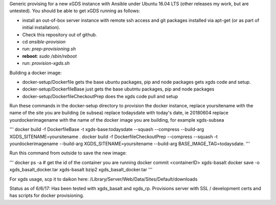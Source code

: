 .. __BEGIN_LICENSE__
..  Copyright (c) 2015, United States Government, as represented by the
..  Administrator of the National Aeronautics and Space Administration.
..  All rights reserved.
.. 
..  The xGDS platform is licensed under the Apache License, Version 2.0
..  (the "License"); you may not use this file except in compliance with the License.
..  You may obtain a copy of the License at
..  http://www.apache.org/licenses/LICENSE-2.0.
.. 
..  Unless required by applicable law or agreed to in writing, software distributed
..  under the License is distributed on an "AS IS" BASIS, WITHOUT WARRANTIES OR
..  CONDITIONS OF ANY KIND, either express or implied. See the License for the
..  specific language governing permissions and limitations under the License.
.. __END_LICENSE__

Generic provising for a new xGDS instance with Ansible under Ubuntu 16.04 LTS (other releases my work, but are untested).  You should be able to get xGDS running as follows:

- install an out-of-box server instance with remote ssh access and git packages installed via apt-get (or as part of initial installation).

- Check this repository out of github.

- cd *ansible-provision*

- run: *prep-provisioning.sh*

- **reboot**: *sudo /sbin/reboot*

- run: *provision-xgds.sh*

Building a docker image:

- docker-setup/Dockerfile gets the base ubuntu packages, pip and node packages gets xgds code and setup.
- docker-setup/DockerfileBase just gets the base ubutntu packages, pip and node packages
- docker-setup/DockerfileCheckoutPrep does the xgds code pull and setup

Run these commands in the docker-setup directory to provision the docker instance,
replace yoursitename with the name of the site you are building (ie subsea)
replace todaysdate with today's date, ie 20180604
replace yourdockerimagename with the name of the docker image you are building, for example xgds-subsea

'''
docker build -f DockerfileBase -t xgds-base:todaysdate --squash --compress --build-arg XGDS_SITENAME=yoursitename .
docker build -f DockerfileCheckoutPrep --compress --squash -t yourdockerimagename --build-arg XGDS_SITENAME=yoursitename --build-arg BASE_IMAGE_TAG=todaysdate.
'''

Run this command from outside to save the new image:

'''
docker ps -a  # get the id of the container you are running
docker commit <containerID> xgds-basalt
docker save -o xgds_basalt_docker.tar xgds-basalt
bzip2 xgds_basalt_docker.tar
'''

For xgds usage, scp it to daikon here:
/Library/Server/Web/Data/Sites/Default/downloads


Status as of 6/6/17:  Has been tested with xgds_basalt and xgds_rp.  Provisions server with SSL / development certs and has scripts for docker provisioning.

